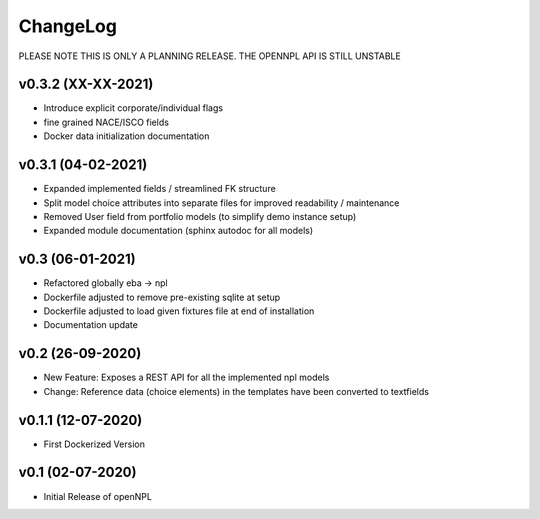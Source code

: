ChangeLog
===========================
PLEASE NOTE THIS IS ONLY A PLANNING RELEASE.
THE OPENNPL API IS STILL UNSTABLE

v0.3.2 (XX-XX-2021)
-------------------
* Introduce explicit corporate/individual flags
* fine grained NACE/ISCO fields
* Docker data initialization documentation

v0.3.1 (04-02-2021)
-------------------
* Expanded implemented fields / streamlined FK structure
* Split model choice attributes into separate files for improved readability / maintenance
* Removed User field from portfolio models (to simplify demo instance setup)
* Expanded module documentation (sphinx autodoc for all models)


v0.3 (06-01-2021)
-----------------
* Refactored globally eba -> npl
* Dockerfile adjusted to remove pre-existing sqlite at setup
* Dockerfile adjusted to load given fixtures file at end of installation
* Documentation update

v0.2 (26-09-2020)
-----------------
* New Feature: Exposes a REST API for all the implemented npl models
* Change: Reference data (choice elements) in the templates have been converted to textfields

v0.1.1 (12-07-2020)
-------------------
* First Dockerized Version

v0.1 (02-07-2020)
-------------------
* Initial Release of openNPL